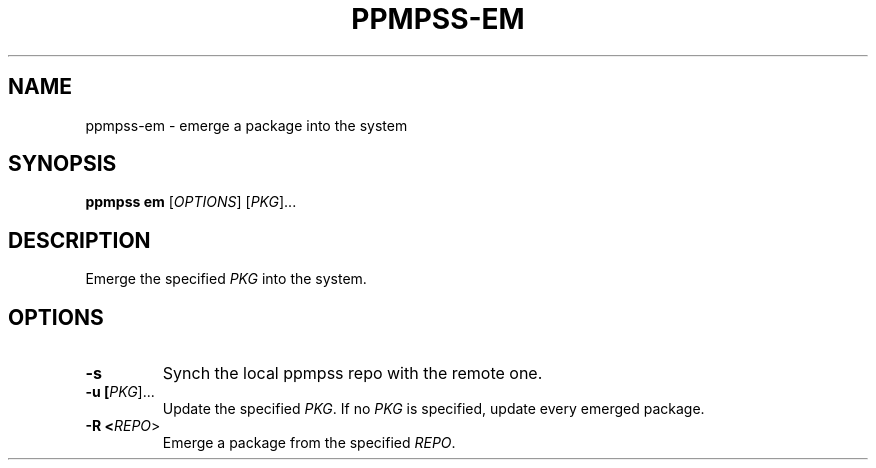 .\" vim: ts=8 sw=8 noet cc=80
.\"
.\" SPDX-License-Identifier: GPL-3.0-or-later
.\"
.\" Portable package manager made in POSIX shell script
.\" Copyright (C) 2023 astral
.\" 
.\" This file is part of ppmpss.
.\" 
.\" ppmpss is free software: you can redistribute it and/or modify it under the
.\" terms of the GNU General Public License as published by the Free Software
.\" Foundation, either version 3 of the License, or (at your option) any later
.\" version.
.\" 
.\" ppmpss is distributed in the hope that it will be useful, but WITHOUT ANY
.\" WARRANTY; without even the implied warranty of MERCHANTABILITY or FITNESS
.\" FOR A PARTICULAR PURPOSE. See the GNU General Public License for more
.\" details.
.\" 
.\" You should have received a copy of the GNU General Public License along
.\" with ppmpss. If not, see <https://www.gnu.org/licenses/>.

.TH PPMPSS-EM 1
.SH NAME
ppmpss-em \- emerge a package into the system
.SH SYNOPSIS
.B ppmpss em
[\fIOPTIONS\fR] [\fIPKG\fR]...
.SH DESCRIPTION
Emerge the specified \fIPKG\fR into the system.
.SH OPTIONS
.TP
.B \-s
Synch the local ppmpss repo with the remote one.
.TP
.B \-u [\fIPKG\fR]...
Update the specified \fIPKG\fR. If no \fIPKG\fR is specified, update every
emerged package.
.TP
.B \-R <\fIREPO\fR>
Emerge a package from the specified \fIREPO\fR.
